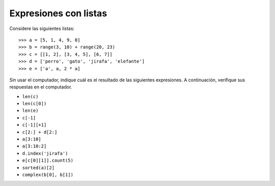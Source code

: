 Expresiones con listas
======================

Considere las siguientes listas::

    >>> a = [5, 1, 4, 9, 0]
    >>> b = range(3, 10) + range(20, 23)
    >>> c = [[1, 2], [3, 4, 5], [6, 7]]
    >>> d = ['perro', 'gato', 'jirafa', 'elefante']
    >>> e = ['a', a, 2 * a]

Sin usar el computador,
indique cuál es el resultado de las siguientes expresiones.
A continuación,
verifique sus respuestas en el computador.

* ``len(c)``
* ``len(c[0])``
* ``len(e)``
* ``c[-1]``
* ``c[-1][+1]``
* ``c[2:] + d[2:]``
* ``a[3:10]``
* ``a[3:10:2]``
* ``d.index('jirafa')``
* ``e[c[0][1]].count(5)``
* ``sorted(a)[2]``
* ``complex(b[0], b[1])``

